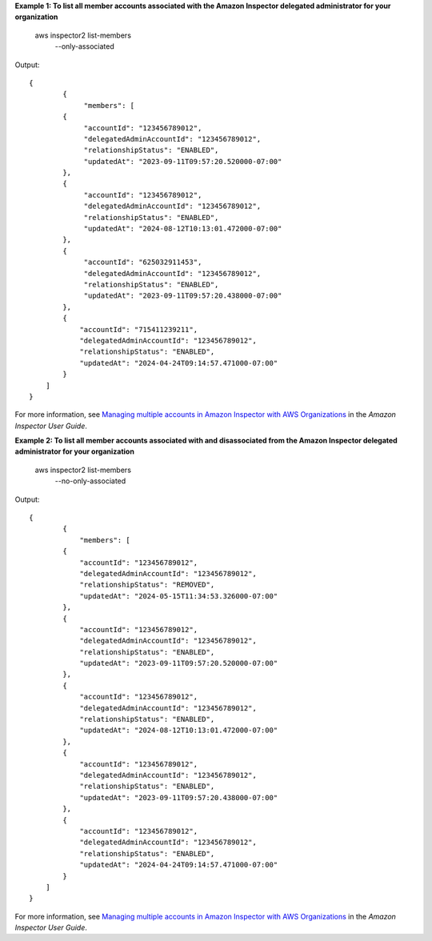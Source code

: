 **Example 1: To list all member accounts associated with the Amazon Inspector delegated administrator for your organization**

    aws inspector2 list-members \
        --only-associated

Output::

    {
            {
                 "members": [
            {
                 "accountId": "123456789012",
                 "delegatedAdminAccountId": "123456789012",
                 "relationshipStatus": "ENABLED",
                 "updatedAt": "2023-09-11T09:57:20.520000-07:00"
            },
            {
                 "accountId": "123456789012",
                 "delegatedAdminAccountId": "123456789012",
                 "relationshipStatus": "ENABLED",
                 "updatedAt": "2024-08-12T10:13:01.472000-07:00"
            },
            {
                 "accountId": "625032911453",
                 "delegatedAdminAccountId": "123456789012",
                 "relationshipStatus": "ENABLED",
                 "updatedAt": "2023-09-11T09:57:20.438000-07:00"
            },
            {
                "accountId": "715411239211",
                "delegatedAdminAccountId": "123456789012",
                "relationshipStatus": "ENABLED",
                "updatedAt": "2024-04-24T09:14:57.471000-07:00"
            }
        ]
    }

For more information, see `Managing multiple accounts in Amazon Inspector with AWS Organizations <https://docs.aws.amazon.com/inspector/latest/user/managing-multiple-accounts.html>`__ in the *Amazon Inspector User Guide*.

**Example 2: To list all member accounts associated with and disassociated from the Amazon Inspector delegated administrator for your organization**

    aws inspector2 list-members \
        --no-only-associated

Output::

    {
            {
                "members": [
            {
                "accountId": "123456789012",
                "delegatedAdminAccountId": "123456789012",
                "relationshipStatus": "REMOVED",
                "updatedAt": "2024-05-15T11:34:53.326000-07:00"
            },
            {
                "accountId": "123456789012",
                "delegatedAdminAccountId": "123456789012",
                "relationshipStatus": "ENABLED",
                "updatedAt": "2023-09-11T09:57:20.520000-07:00"
            },
            {
                "accountId": "123456789012",
                "delegatedAdminAccountId": "123456789012",
                "relationshipStatus": "ENABLED",
                "updatedAt": "2024-08-12T10:13:01.472000-07:00"
            },
            {
                "accountId": "123456789012",
                "delegatedAdminAccountId": "123456789012",
                "relationshipStatus": "ENABLED",
                "updatedAt": "2023-09-11T09:57:20.438000-07:00"
            },
            {
                "accountId": "123456789012",
                "delegatedAdminAccountId": "123456789012",
                "relationshipStatus": "ENABLED",
                "updatedAt": "2024-04-24T09:14:57.471000-07:00"
            }
        ]
    }

For more information, see `Managing multiple accounts in Amazon Inspector with AWS Organizations <https://docs.aws.amazon.com/inspector/latest/user/managing-multiple-accounts.html>`__ in the *Amazon Inspector User Guide*.
